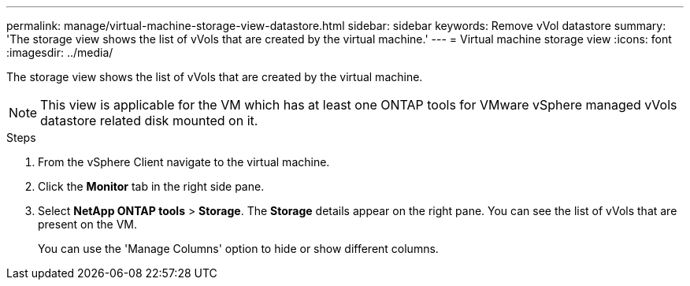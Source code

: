 ---
permalink: manage/virtual-machine-storage-view-datastore.html
sidebar: sidebar
keywords: Remove vVol datastore
summary: 'The storage view shows the list of vVols that are created by the virtual machine.'
---
= Virtual machine storage view
:icons: font
:imagesdir: ../media/

[.lead]

The storage view shows the list of vVols that are created by the virtual machine. 

NOTE: This view is applicable for the VM which has at least one ONTAP tools for VMware vSphere managed vVols datastore related disk mounted on it.

.Steps

. From the vSphere Client navigate to the virtual machine.
. Click the *Monitor* tab in the right side pane. 
. Select *NetApp ONTAP tools* > *Storage*. The *Storage* details appear on the right pane. You can see the list of vVols that are present on the VM.
+
You can use the 'Manage Columns' option to hide or show different columns.